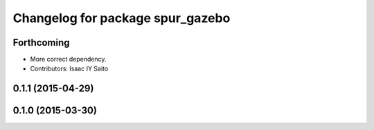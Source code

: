 ^^^^^^^^^^^^^^^^^^^^^^^^^^^^^^^^^
Changelog for package spur_gazebo
^^^^^^^^^^^^^^^^^^^^^^^^^^^^^^^^^

Forthcoming
-----------
* More correct dependency.
* Contributors: Isaac IY Saito

0.1.1 (2015-04-29)
------------------

0.1.0 (2015-03-30)
------------------
